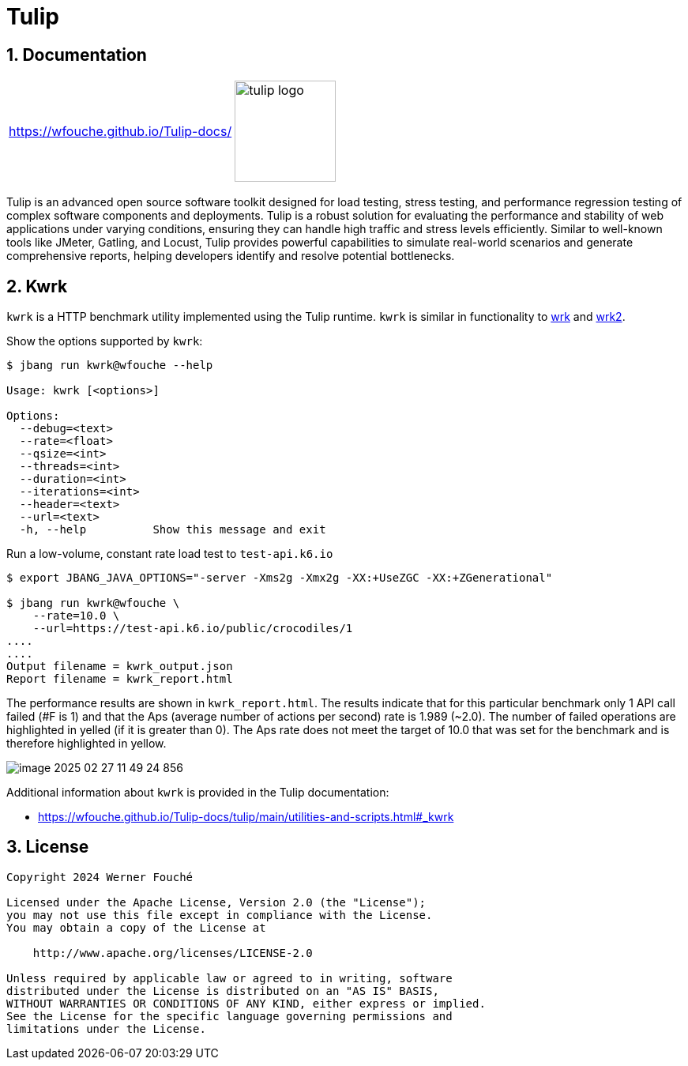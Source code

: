 = Tulip
:sectnums:
:imagesdir: images

== Documentation

[cols="1a,1a"]
|===
|
https://wfouche.github.io/Tulip-docs/
|
image::tulip_logo.jpg[width=128]
|===

Tulip is an advanced open source software toolkit designed for load testing, stress testing, and performance regression testing of complex software components and deployments. Tulip is a robust solution for evaluating the performance and stability of web applications under varying conditions, ensuring they can handle high traffic and stress levels efficiently. Similar to well-known tools like JMeter, Gatling, and Locust, Tulip provides powerful capabilities to simulate real-world scenarios and generate comprehensive reports, helping developers identify and resolve potential bottlenecks.

== Kwrk

`kwrk` is a HTTP benchmark utility implemented using the Tulip runtime. `kwrk` is similar in functionality to https://github.com/wg/wrk[wrk] and https://github.com/giltene/wrk2[wrk2].

Show the options supported by `kwrk`:

----
$ jbang run kwrk@wfouche --help

Usage: kwrk [<options>]

Options:
  --debug=<text>
  --rate=<float>
  --qsize=<int>
  --threads=<int>
  --duration=<int>
  --iterations=<int>
  --header=<text>
  --url=<text>
  -h, --help          Show this message and exit
----

Run a low-volume, constant rate load test to `test-api.k6.io`

----
$ export JBANG_JAVA_OPTIONS="-server -Xms2g -Xmx2g -XX:+UseZGC -XX:+ZGenerational"

$ jbang run kwrk@wfouche \
    --rate=10.0 \
    --url=https://test-api.k6.io/public/crocodiles/1
....
....
Output filename = kwrk_output.json
Report filename = kwrk_report.html
----

The performance results are shown in `kwrk_report.html`.
The results indicate that for this particular benchmark only 1 API call failed (#F is 1)
and that the Aps (average number of actions per second) rate is 1.989 (~2.0). The number of failed operations are highlighted in yelled (if it is greater than 0).
The Aps rate does not meet the target of 10.0 that was set for the benchmark and is therefore highlighted in yellow.

image::image-2025-02-27-11-49-24-856.png[]

Additional information about `kwrk` is provided in the Tulip documentation:

* https://wfouche.github.io/Tulip-docs/tulip/main/utilities-and-scripts.html#_kwrk

== License

[source,text]
----
Copyright 2024 Werner Fouché

Licensed under the Apache License, Version 2.0 (the "License");
you may not use this file except in compliance with the License.
You may obtain a copy of the License at

    http://www.apache.org/licenses/LICENSE-2.0

Unless required by applicable law or agreed to in writing, software
distributed under the License is distributed on an "AS IS" BASIS,
WITHOUT WARRANTIES OR CONDITIONS OF ANY KIND, either express or implied.
See the License for the specific language governing permissions and
limitations under the License.
----
